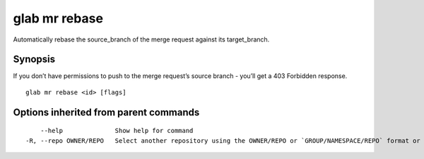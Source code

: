 .. _glab_mr_rebase:

glab mr rebase
--------------

Automatically rebase the source_branch of the merge request against its target_branch.

Synopsis
~~~~~~~~


If you don’t have permissions to push to the merge request’s source branch - you’ll get a 403 Forbidden response.

::

  glab mr rebase <id> [flags]

Options inherited from parent commands
~~~~~~~~~~~~~~~~~~~~~~~~~~~~~~~~~~~~~~

::

      --help              Show help for command
  -R, --repo OWNER/REPO   Select another repository using the OWNER/REPO or `GROUP/NAMESPACE/REPO` format or the project ID or full URL

